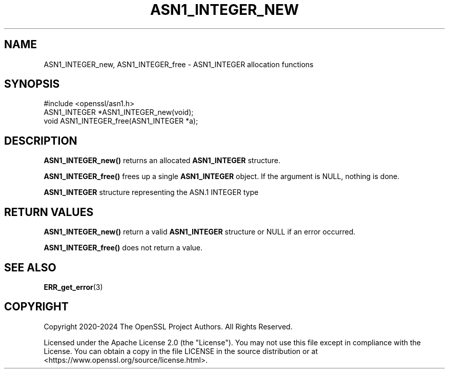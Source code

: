 .\" -*- mode: troff; coding: utf-8 -*-
.\" Automatically generated by Pod::Man 5.0102 (Pod::Simple 3.45)
.\"
.\" Standard preamble:
.\" ========================================================================
.de Sp \" Vertical space (when we can't use .PP)
.if t .sp .5v
.if n .sp
..
.de Vb \" Begin verbatim text
.ft CW
.nf
.ne \\$1
..
.de Ve \" End verbatim text
.ft R
.fi
..
.\" \*(C` and \*(C' are quotes in nroff, nothing in troff, for use with C<>.
.ie n \{\
.    ds C` ""
.    ds C' ""
'br\}
.el\{\
.    ds C`
.    ds C'
'br\}
.\"
.\" Escape single quotes in literal strings from groff's Unicode transform.
.ie \n(.g .ds Aq \(aq
.el       .ds Aq '
.\"
.\" If the F register is >0, we'll generate index entries on stderr for
.\" titles (.TH), headers (.SH), subsections (.SS), items (.Ip), and index
.\" entries marked with X<> in POD.  Of course, you'll have to process the
.\" output yourself in some meaningful fashion.
.\"
.\" Avoid warning from groff about undefined register 'F'.
.de IX
..
.nr rF 0
.if \n(.g .if rF .nr rF 1
.if (\n(rF:(\n(.g==0)) \{\
.    if \nF \{\
.        de IX
.        tm Index:\\$1\t\\n%\t"\\$2"
..
.        if !\nF==2 \{\
.            nr % 0
.            nr F 2
.        \}
.    \}
.\}
.rr rF
.\" ========================================================================
.\"
.IX Title "ASN1_INTEGER_NEW 3ossl"
.TH ASN1_INTEGER_NEW 3ossl 2024-09-07 3.3.2 OpenSSL
.\" For nroff, turn off justification.  Always turn off hyphenation; it makes
.\" way too many mistakes in technical documents.
.if n .ad l
.nh
.SH NAME
ASN1_INTEGER_new, ASN1_INTEGER_free \- ASN1_INTEGER allocation functions
.SH SYNOPSIS
.IX Header "SYNOPSIS"
.Vb 1
\& #include <openssl/asn1.h>
\&
\& ASN1_INTEGER *ASN1_INTEGER_new(void);
\& void ASN1_INTEGER_free(ASN1_INTEGER *a);
.Ve
.SH DESCRIPTION
.IX Header "DESCRIPTION"
\&\fBASN1_INTEGER_new()\fR returns an allocated \fBASN1_INTEGER\fR structure.
.PP
\&\fBASN1_INTEGER_free()\fR frees up a single \fBASN1_INTEGER\fR object.
If the argument is NULL, nothing is done.
.PP
\&\fBASN1_INTEGER\fR structure representing the ASN.1 INTEGER type
.SH "RETURN VALUES"
.IX Header "RETURN VALUES"
\&\fBASN1_INTEGER_new()\fR return a valid \fBASN1_INTEGER\fR structure or NULL
if an error occurred.
.PP
\&\fBASN1_INTEGER_free()\fR does not return a value.
.SH "SEE ALSO"
.IX Header "SEE ALSO"
\&\fBERR_get_error\fR\|(3)
.SH COPYRIGHT
.IX Header "COPYRIGHT"
Copyright 2020\-2024 The OpenSSL Project Authors. All Rights Reserved.
.PP
Licensed under the Apache License 2.0 (the "License").  You may not use
this file except in compliance with the License.  You can obtain a copy
in the file LICENSE in the source distribution or at
<https://www.openssl.org/source/license.html>.
